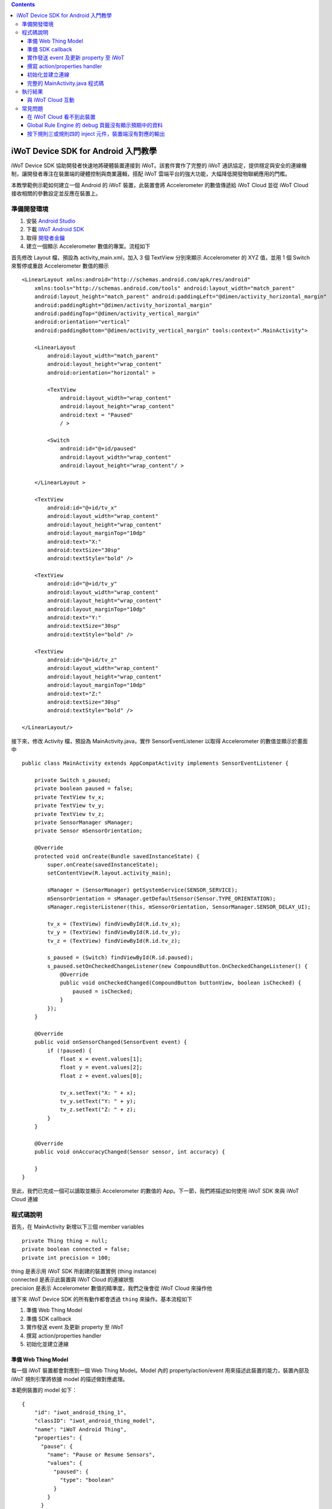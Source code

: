 .. contents::

iWoT Device SDK for Android 入門教學
====================================

iWoT Device SDK 協助開發者快速地將硬體裝置連接到 iWoT。該套件實作了完整的 iWoT 通訊協定，提供穩定與安全的連線機制，讓開發者專注在裝置端的硬體控制與商業邏輯，搭配 iWoT 雲端平台的強大功能，大幅降低開發物聯網應用的門檻。

本教學範例示範如何建立一個 Android 的 iWoT 裝置，此裝置會將 Accelerometer 的數值傳遞給 iWoT Cloud 並從 iWoT Cloud 接收相關的參數設定並反應在裝置上。

準備開發環境
------------

1. 安裝 `Android Studio <https://developer.android.com/studio/index.html>`_
2. 下載 `iWoT Android SDK <http://dev.iwot.io/#/web/sdks>`_
3. 取得 `開發者金鑰 <http://dev.iwot.io/#/web/sdks>`_
4. 建立一個顯示 Accelerometer 數值的專案。流程如下

首先修改 Layout 檔，預設為 activity\_main.xml，加入 3 個 TextView 分別來顯示 Accelerometer 的 XYZ 值，並用 1 個 Switch 來暫停或重啟 Accelerometer 數值的顯示

::

    <LinearLayout xmlns:android="http://schemas.android.com/apk/res/android"
        xmlns:tools="http://schemas.android.com/tools" android:layout_width="match_parent"
        android:layout_height="match_parent" android:paddingLeft="@dimen/activity_horizontal_margin"
        android:paddingRight="@dimen/activity_horizontal_margin"
        android:paddingTop="@dimen/activity_vertical_margin"
        android:orientation="vertical"
        android:paddingBottom="@dimen/activity_vertical_margin" tools:context=".MainActivity">

        <LinearLayout
            android:layout_width="match_parent"
            android:layout_height="wrap_content"
            android:orientation="horizontal" >

            <TextView
                android:layout_width="wrap_content"
                android:layout_height="wrap_content"
                android:text = "Paused"
                / >

            <Switch
                android:id="@+id/paused"
                android:layout_width="wrap_content"
                android:layout_height="wrap_content"/ >

        </LinearLayout >

        <TextView
            android:id="@+id/tv_x"
            android:layout_width="wrap_content"
            android:layout_height="wrap_content"
            android:layout_marginTop="10dp"
            android:text="X:"
            android:textSize="30sp"
            android:textStyle="bold" />

        <TextView
            android:id="@+id/tv_y"
            android:layout_width="wrap_content"
            android:layout_height="wrap_content"
            android:layout_marginTop="10dp"
            android:text="Y:"
            android:textSize="30sp"
            android:textStyle="bold" />

        <TextView
            android:id="@+id/tv_z"
            android:layout_width="wrap_content"
            android:layout_height="wrap_content"
            android:layout_marginTop="10dp"
            android:text="Z:"
            android:textSize="30sp"
            android:textStyle="bold" />

    </LinearLayout/>

接下來，修改 Activity 檔，預設為 MainActivity.java，實作 SensorEventListener 以取得 Accelerometer 的數值並顯示於畫面中

::

    public class MainActivity extends AppCompatActivity implements SensorEventListener {

        private Switch s_paused;
        private boolean paused = false;
        private TextView tv_x;
        private TextView tv_y;
        private TextView tv_z;
        private SensorManager sManager;
        private Sensor mSensorOrientation;

        @Override
        protected void onCreate(Bundle savedInstanceState) {
            super.onCreate(savedInstanceState);
            setContentView(R.layout.activity_main);

            sManager = (SensorManager) getSystemService(SENSOR_SERVICE);
            mSensorOrientation = sManager.getDefaultSensor(Sensor.TYPE_ORIENTATION);
            sManager.registerListener(this, mSensorOrientation, SensorManager.SENSOR_DELAY_UI);

            tv_x = (TextView) findViewById(R.id.tv_x);
            tv_y = (TextView) findViewById(R.id.tv_y);
            tv_z = (TextView) findViewById(R.id.tv_z);

            s_paused = (Switch) findViewById(R.id.paused);
            s_paused.setOnCheckedChangeListener(new CompoundButton.OnCheckedChangeListener() {
                @Override
                public void onCheckedChanged(CompoundButton buttonView, boolean isChecked) {
                    paused = isChecked;
                }
            });        
        }

        @Override
        public void onSensorChanged(SensorEvent event) {
            if (!paused) {
                float x = event.values[1];
                float y = event.values[2];
                float z = event.values[0];

                tv_x.setText("X: " + x);
                tv_y.setText("Y: " + y);
                tv_z.setText("Z: " + z);
            }
        }

        @Override
        public void onAccuracyChanged(Sensor sensor, int accuracy) {

        }
    }

至此，我們已完成一個可以讀取並顯示 Accelerometer 的數值的 App。下一節，我們將描述如何使用 iWoT SDK 來與 iWoT Cloud 連線

程式碼說明
------------

首先，在 MainActivity 新增以下三個 member variables

::

    private Thing thing = null;
    private boolean connected = false;
    private int precision = 100;

| thing 是表示用 iWoT SDK 所創建的裝置實例 (thing instance)
| connected 是表示此裝置與 iWoT Cloud 的連線狀態
| precision 是表示 Accelerometer 數值的精準度，我們之後會從 iWoT Cloud 來操作他

接下來 iWoT Device SDK 的所有動作都會透過 ``thing`` 來操作。基本流程如下

1. 準備 Web Thing Model
2. 準備 SDK callback
3. 實作發送 event 及更新 property 至 iWoT
4. 撰寫 action/properties handler
5. 初始化並建立連線

準備 Web Thing Model
~~~~~~~~~~~~~~~~~~~~

每一個 iWoT 裝置都會對應到一個 Web Thing Model。Model 內的 property/action/event 用來描述此裝置的能力，裝置內部及 iWoT 規則引擎將依據 model 的描述做對應處理。

本範例裝置的 model 如下：

::

    {
        "id": "iwot_android_thing_1",
        "classID": "iwot_android_thing_model",
        "name": "iWoT Android Thing",
        "properties": {
          "pause": {
            "name": "Pause or Resume Sensors",
            "values": {
              "paused": {
                "type": "boolean"
              }
            }
          }
        },
        "actions": {
          "precision": {
            "name": "Set Precision",
            "values": {
              "decimal": {
                "description": "decimal places",
                "type": "integer",
                "minValue": 0,
                "maxValue": 5,
                "required": true
              }
            }
          }
        },
        "events": {
          "orientation": {
            "name": "Orientation Sensor",
            "values": {
              "x": {
                "type": "float"
              },
              "y": {
                "type": "float"
              },
              "z": {
                "type": "float"
              }
            }
          }
        }
      }

其中定義了此裝置的 id 為 ``iwot_android_thing_1``，並且具備以下能力：

-  擁有一個 property -> ``pause``，裡面有一個布林型態的值。Property 通常代表裝置的狀態，在本範例中我們宣告了一個變數用來對應這個 property：

::

    private boolean paused = false;

-  可以接受一個 action -> ``precision``，包含一個整數型態的傳入值
-  具有發出一個 event -> ``orientation`` 的能力，附帶三個浮點數值

有關 Web Thing Model 的詳細說明請參閱另一份教學文件。

準備 SDK callback
~~~~~~~~~~~~~~~~~

::

    new Thing.IThingListener() {
        @Override
        public void onConnect() {
            Log.v("[iWoT]", "onConnect");
            connected = true;
        }

        @Override
        public void onReconnect() {
            Log.v("[iWoT]", "onReconnect");
        }

        @Override
        public void onOffline() {
            Log.v("[iWoT]", "onOffline");
            connected = false;
        }

        @Override
        public void onClose() {
            Log.v("[iWoT]", "onClose");
            connected = false;
        }

        @Override
        public boolean onActions(Model.VarObject var) {
            Log.v("iWoT", "onActions");
            return true;
        }

        @Override
        public boolean onProperties(Model.VarObject var) {
            Log.v("iWoT", "onProperties");
            return true;
        }

        @Override
        public boolean onSystems(Model.VarObject var) {
            Log.v("iWoT", "onSystems");
            return true;
        }

        @Override
        public void onError(String s) {
            Log.v("[iWoT]", "onError: " + s);
        }
    }

當連線狀態發生變化時，SDK 會觸發對應的 callback，裝置程式可以經由這些 callback 取得目前的連線狀態。 *網路斷線時 SDK 會自動嘗試重新建立連線，您不需要在 callback 中手動重建連線。*

實作發送 event 及更新 property 至 iWoT
~~~~~~~~~~~~~~~~~~~~~~~~~~~~~~~~~~~~~~

在收到 ``onConnect`` callback 之後將 ``connected`` 設定成 ``true``，然後就開始與 iWoT 的訊息傳遞。第一步是將 Accelerometer 的數值，以 event 的形式發送出去。event 的訊息傳遞方向為裝置端到 iWoT，使用以下的 API

::

    thing.emitEvents(var);

其中 var 參數為 event 內容。這個 event 必須包含在此裝置的 model 當中，以這個範例來講就是 **帶有三個浮點數值的 ``orientation``**。這個參數是 ``Model.VarObject`` 的物件形式，你可以透過 ``Model.parseVarObject`` 來將一個 JSON 字串轉換成此物件形式，或是自行以 ``new`` 的方式來建立，關於第二種方式，在下面提及 property 時會有範例。

本範例發送 event 的動作實作在 ``onSensorChanged`` callback 中，在每次更新 Accelerometer 時，如果已連上 iWoT，會先根據 precision (使用者可透過 action 設定) 來修改 Accelerometer 數值的精準度，然後串成一個 JSON 字串，接著透過 ``Model.parseVarObject`` 將此 JSON 字串轉成物件型態，最後透過 ``thing.emitEvents()`` 將此 event 發送出去。

::

        public void onSensorChanged(SensorEvent event) {
            if (!paused) {
                float x = event.values[1];
                float y = event.values[2];
                float z = event.values[0];

                if (connected) {
                    x = (float)Math.floor(x * precision) / precision;
                    y = (float)Math.floor(y * precision) / precision;
                    z = (float)Math.floor(z * precision) / precision;

                    String json = "{\"events\":{\"orientation\":{\"values\":{\"x\":" + x + ",\"y\":" + y + ",\"z\":" + z + "}}}}";
                    Model.VarObject var = Model.parseVarObject(json);
                    if(false == thing.emitEvents(var)) {
                        Log.v("iWoT", "fail to emit events.");
                    }
                }

                tv_x.setText("X: " + x);
                tv_y.setText("Y: " + y);
                tv_z.setText("Z: " + z);
            }
        }

接下來說明如何更新 property。property 的訊息傳遞方向是雙向的，可能會由外部觸發，經由 iWoT shadow device 設定裝置端的 property；或是裝置內部更新完之後發出 property changed 通知 iWoT shadow device。後者使用以下 API

::

    thing.publishProperties(delta);

其中 delta 參數為 property 內容。同樣的，這個 property 必須包含在此裝置的 model 當中。如果有多個 property，delta 可以只包含其中一個或部分 property。

本範例使用 property -> ``pause`` 表示 pause 開關的狀態，並在狀態改變時將新的狀態通知 iWoT。

我們修改 Switch 的 callback，在 ``onCheckedChanged`` 裡面建立一個 ``Model.VarObject`` 的物件，這裡示範使用 ``new`` 的方式來建立。在 iWoT Android SDK，property、event 及 action 的參數型態為 ``Model.VarObject``。每個 ``Model.VarObject`` 只能描述 property、event 或是 action 其中一種，不能混用，所以在這個例子，我們在 ``Model.VarObject`` 的初始化參數填上 "properties" 關鍵字。而一個 ``Model.VarObject`` 裡面可以有數個 ``Model.VarGroup``，每個 ``Model.VarGroup`` 表示一個 property。在這個例子，就是 "pause"。而一個 ``Model.VarGroup`` 裡面還可以有數個 ``Model.VarItem``，每個 ``Model.VarItem`` 表示一個 property 的一組 value，這組 value 是以一個 key-value pair 的形式來描述，在這個例子，key 就是 "paused"，而 value 就是一個表示 pause 開關的狀態的 boolean 值。由於這個過程有點繁瑣，所以我們實作一個 ``createSingleProperty`` function 來建立這個 ``Model.VarObject``，最後再透過 ``thing.publishProperties()`` 將此 property 發送出去。

::

    private Model.VarObject createSingleProperty(String property, String key, boolean enabled) {
        ArrayList items = new ArrayList();
        items.add(new Model.VarItem(key, new Boolean(enabled)));

        ArrayList groups = new ArrayList();
        groups.add(new Model.VarGroup(property, items, null, null, null));

        return new Model.VarObject("properties", groups);
    }

    s_paused.setOnCheckedChangeListener(new CompoundButton.OnCheckedChangeListener() {
        @Override
        public void onCheckedChanged(CompoundButton buttonView, boolean isChecked) {
            paused = isChecked;
            if (null != thing && connected) {
                Model.VarObject delta = createSingleProperty("pause", "paused", paused);
                thing.publishProperties(delta);
            }
        }
    });

撰寫 action/properties handler
~~~~~~~~~~~~~~~~~~~~~~~~~~~~~~

如果 model 中定義了 action，我們還必須實作 action handler，當外部呼叫此 action 時會交由對應的 action handler 處理。實作 action handler 就是 override ``Thing.IThingListener`` 的 ``onActions``。

::

    @Override
    public boolean onActions(Model.VarObject var) {
        Log.v("iWoT", "onActions");
        for (Model.VarGroup vg : var.groups) {
            if ("precision".equals(vg.identifier)) {
                for (Model.VarItem vi : vg.items) {
                    if ("decimal".equals(vi.key)) {
                        precision = (int) Math.pow(10, vi.numValue.intValue());
                    }
                }
            }
        }

        return true;
    }

所有的 action 都交由同一個 action handler 處理，因此必須先判斷所觸發的 action 是哪一個。以範例中的 model 為例，判斷方式為 ``Model.VarGroup.identifier`` 等於 "precision" 而且 ``Model.VarItem.key`` 等於 "decimal"。收到後可以由 action 參數中取得傳入值： ``vi.numValue.intValue``。

最後回傳 ``true`` 通知 iWoT 該 action 已執行完畢。 *請注意，若執行結果為失敗，必須回傳 ``false``，如此 iWoT 會紀錄該 action 的執行結果為失敗。*

前一節提到 property 訊息傳遞方向是雙向的，如果有來自裝置外部要求設定 property 的需求，則必須實作 properties handler。實作properties handler 就是 override ``Thing.IThingListener`` 的 ``onProperties``。

::

    @Override
    public boolean onProperties(Model.VarObject var) {
        Log.v("iWoT", "onProperties");
        for (Model.VarGroup group : var.groups) {
            for (Model.VarItem item : group.items) {
                if (group.identifier.equals("pause") && item.key.equals("paused")) {
                    s_paused.setChecked(item.boolValue);
                }
            }
        }

        return true;
    }

同樣的，所有設定 property 的要求都交由同一個 handler 處理，因此必須先判斷要設定的 property 是哪一個。以範例中的 model 為例，判斷方式為 ``Model.VarGroup.identifier`` 等於 "pause" 而且 ``Model.VarItem.key`` 等於 "paused"。設定值可以由 ``item.boolValue`` 取得。

最後也必須回傳 ``true`` 或是 ``false`` 來通知 iWoT 該 property 的設定成功與否。

初始化並建立連線
~~~~~~~~~~~~~~~~~~~~~~~

上述的 model、callback 和相關 handler 準備好之後就可以進行初始化並建立連線

::

    private void connectIWoT() {
        String modelJSON = "{\"id\":\"iwot_android_thing_1\",\"classID\":\"iwot_android_thing_model\",\"name\":\"iWoT Android Thing\",\"properties\":{\"pause\":{\"name\":\"Pause or Resume Sensors\",\"values\":{\"paused\":{\"type\":\"boolean\"}}}},\"actions\":{\"precision\":{\"name\":\"Set Precision\",\"values\":{\"decimal\":{\"description\":\"decimal places\",\"type\":\"integer\",\"minValue\":0,\"maxValue\":5,\"required\":true}}}},\"events\":{\"orientation\":{\"name\":\"Orientation Sensor\",\"values\":{\"x\":{\"type\":\"float\"},\"y\":{\"type\":\"float\"},\"z\":{\"type\":\"float\"}}}}}";
        String host = "dev.iwot.io";
        String accessKey = "[your_access_key]";
        String secretKey = "[your_secret_key]";
        int keepAlive = 60;
        Model.VarObject defaultProperties = Model.parseVarObject("{\"pause\":{\"values\":{\"paused\":false}}}");

        Thing.Config config = new Thing.Config(accessKey, secretKey, modelJSON, defaultProperties, keepAlive, host);
        thing = new Thing();
        if (!thing.init(config)) {
            Log.v("[iWoT]", "Fail to init iWoT SDK");
            return;
        }
        thing.connect(getApplicationContext(), new Thing.IThingListener() {
            .............
        });        
    }

``accessKey`` 跟 ``secretKey`` 請填入一開始準備開發環境時取得的 *開發者金鑰*。 ``host`` 預設為 *dev.iwot.io*，如果您使用的 iWoT 為私有雲或特殊客製化版本，請填入對應的 iWoT server 位址。 ``modelJSON`` 就是本範例 model 的字串型態。 ``keepAlive`` 是本裝置與iWoT Cloud 更新連線的間隔時間，詳細說明請參閱 API 文件，在此設定為 60 秒。 ``defaultProperties`` 是本裝置初始的 Properties，在此填入 pause 開關的初始狀態。

初始化成功之後呼叫 ``thing.connect()`` 並傳入 context 與前一節準備的 callback 及 handler。

完整的 MainActivity.java 程式碼
~~~~~~~~~~~~~~~~~~~~~~~~~~~~~~~

::

    public class MainActivity extends AppCompatActivity implements SensorEventListener {

        private Switch s_paused;
        private boolean paused = false;
        private TextView tv_x;
        private TextView tv_y;
        private TextView tv_z;
        private SensorManager sManager;
        private Sensor mSensorOrientation;

        private Thing thing = null;
        private boolean connected = false;
        private int precision = 100;

        @Override
        protected void onCreate(Bundle savedInstanceState) {
            super.onCreate(savedInstanceState);
            setContentView(R.layout.activity_main);

            sManager = (SensorManager) getSystemService(SENSOR_SERVICE);
            mSensorOrientation = sManager.getDefaultSensor(Sensor.TYPE_ORIENTATION);
            sManager.registerListener(this, mSensorOrientation, SensorManager.SENSOR_DELAY_UI);

            tv_x = (TextView) findViewById(R.id.tv_x);
            tv_y = (TextView) findViewById(R.id.tv_y);
            tv_z = (TextView) findViewById(R.id.tv_z);

            s_paused = (Switch) findViewById(R.id.paused);
            s_paused.setOnCheckedChangeListener(new CompoundButton.OnCheckedChangeListener() {
                @Override
                public void onCheckedChanged(CompoundButton buttonView, boolean isChecked) {
                    paused = isChecked;
                    if (null != thing && connected) {
                        Model.VarObject delta = createSingleProperty("pause", "paused", paused);
                        thing.publishProperties(delta);
                    }
                }
            });


            connectIWoT();
        }
        
        private void connectIWoT() {
            String modelJSON = "{\"id\":\"iwot_android_thing_1\",\"classID\":\"iwot_android_thing_model\",\"name\":\"iWoT Android Thing\",\"properties\":{\"pause\":{\"name\":\"Pause or Resume Sensors\",\"values\":{\"paused\":{\"type\":\"boolean\"}}}},\"actions\":{\"precision\":{\"name\":\"Set Precision\",\"values\":{\"decimal\":{\"description\":\"decimal places\",\"type\":\"integer\",\"minValue\":0,\"maxValue\":5,\"required\":true}}}},\"events\":{\"orientation\":{\"name\":\"Orientation Sensor\",\"values\":{\"x\":{\"type\":\"float\"},\"y\":{\"type\":\"float\"},\"z\":{\"type\":\"float\"}}}}}";
            String host = "192.168.22.3";
            String accessKey = "NhhUzHnodoEbleowIFupo7Dk";
            String secretKey = "9BF9w3d4WHJGfuoJjy-epSP9HbaVtgHBAgCE9g7is9kg_wv7";
            int keepAlive = 60;
            Model.VarObject defaultProperties = Model.parseVarObject("{\"pause\":{\"values\":{\"paused\":false}}}");

            Thing.Config config = new Thing.Config(accessKey, secretKey, modelJSON, defaultProperties, keepAlive, host);
            thing = new Thing();
            if (!thing.init(config)) {
                Log.v("[iWoT]", "Fail to init iWoT SDK");
                return;
            }
            thing.connect(getApplicationContext(), new Thing.IThingListener() {

                @Override
                public void onConnected() {
                    Log.v("[iWoT]", "onConnected");
                    connected = true;
                }

                @Override
                public void onDisconnected() {
                    Log.v("[iWoT]", "onDisconnected");
                    connected = false;
                }

                @Override
                public boolean onActions(Model.VarObject var) {
                    Log.v("iWoT", "onActions");
                    for (Model.VarGroup vg : var.groups) {
                        if ("precision".equals(vg.identifier)) {
                            for (Model.VarItem vi : vg.items) {
                                if ("decimal".equals(vi.key)) {
                                    precision = (int) Math.pow(10, vi.numValue.intValue());
                                }
                            }
                        }
                    }

                    return true;
                }

                @Override
                public boolean onProperties(Model.VarObject var) {
                    Log.v("iWoT", "onProperties");

                    for (Model.VarGroup group : var.groups) {
                        for (Model.VarItem item : group.items) {
                            if (group.identifier.equals("pause") && item.key.equals("paused")) {
                                s_paused.setChecked(item.boolValue);
                            }
                        }
                    }

                    return true;
                }

                @Override
                public boolean onSystem(Model.VarObject var) {
                    Log.v("iWoT", "onSystem");
                    return true;
                }

                @Override
                public void onFailure(String s) {
                    Log.v("[iWoT]", "onError: " + s);
                }
            });
        }

        private Model.VarObject createSingleProperty(String property, String key, boolean enabled) {
            ArrayList items = new ArrayList();
            items.add(new Model.VarItem(key, new Boolean(enabled)));

            ArrayList groups = new ArrayList();
            groups.add(new Model.VarGroup(property, items, null, null, null));

            return new Model.VarObject("properties", groups);
        }

        @Override
        public void onSensorChanged(SensorEvent event) {
            if (!paused) {
                float x = event.values[1];
                float y = event.values[2];
                float z = event.values[0];

                if (connected) {
                    x = (float)Math.floor(x * precision) / precision;
                    y = (float)Math.floor(y * precision) / precision;
                    z = (float)Math.floor(z * precision) / precision;

                    String json = "{\"events\":{\"orientation\":{\"values\":{\"x\":" + x + ",\"y\":" + y + ",\"z\":" + z + "}}}}";
                    Model.VarObject var = Model.parseVarObject(json);
                    if(false == thing.emitEvents(var)) {
                        Log.v("iWoT", "fail to emit events.");
                    }
                }

                tv_x.setText("X: " + x);
                tv_y.setText("Y: " + y);
                tv_z.setText("Z: " + z);
            }
        }

        @Override
        public void onAccuracyChanged(Sensor sensor, int accuracy) {

        }
    }

執行結果
--------

|執行畫面|

與 iWoT Cloud 互動
~~~~~~~~~~~~~~~~~~

登入 `iWoT <https://dev.iwot.io>`_，可以看到此裝置已上線

|裝置已連線|

進入 Global Rule Engine

|進入規則引擎|

建立規則一，這個規則將來自裝置的 event -> ``orientation`` 參數顯示在右方的 debug 頁籤中

|建立規則一|

建立規則二，這個規則的作用是收到來自裝置的 property -> ``pause`` 更新訊息時，將內容顯示在 debug 頁籤中

|建立規則二|

裝置端會送出 orientation 及 pause 更新訊息，因此 Global Rule Engine 將顯示以下訊息

::

    2017/1/4 下午4:01:32b436ef92.00fc
    msg.payload : Object
    { "x": 1.4, "y": -2, "z": 114.46 }
    2017/1/4 下午4:01:32b436ef92.00fc
    msg.payload : Object
    { "x": 1.4, "y": -2.01, "z": 114.46 }
    2017/1/4 下午4:01:32b436ef92.00fc
    msg.payload : Object
    { "x": 1.4, "y": -2.01, "z": 114.46 }
    2017/1/4 下午4:01:32b436ef92.00fc
    msg.payload : Object
    { "x": 1.4, "y": -2.01, "z": 114.46 }
    2017/1/4 下午4:01:32b436ef92.00fc
    msg.payload : Object
    { "paused": true }

接著建立規則三，測試 action handler

|建立規則三|

按下 ``2`` 或是 ``4`` 的 inject 元件後，iWoT 會呼叫裝置的 ``onActions()`` 並傳入 var 物件，其中 vi.numValue 參數值為 ``2`` 或是 ``4`` 。依照 ``onActions()`` 的實作，會將 Accelerometer 數值顯示的精準度改為小數點下 2 位或是 4 位

|Set Precision|

建立規則四，測試設定 property

|建立規則四|

按下 ``true`` 或是\ ``false`` 的 inject 元件後，iWoT 會呼叫裝置的 ``onProperties()`` 並傳入 var 物件，其中 item.boolValue 參數值為 ``true``\ 或是\ ``false``\ 。依照 ``onProperties()`` 的實作，會將pause的開關設定為開或是關，另外，也會暫停或是開始發送Accelerometer 的數值到 iWoT

|Pause Resume|

常見問題
--------

在 iWoT Cloud 看不到此裝置
~~~~~~~~~~~~~~~~~~~~~~~~~~~~~~~~~~~~~~~~~~~~~~~~~~~~

請核對 ``accessKey`` 及 ``secretKey`` 是否正確，並確認 ``host`` 指向正確位址。

Global Rule Engine 的 debug 頁籤沒有顯示預期中的資料
~~~~~~~~~~~~~~~~~~~~~~~~~~~~~~~~~~~~~~~~~~~~~~~~~~~~

確認規則一與規則二的 iWoT Android Thing 元件已依照上述教學文件正確設定。請注意規則二，因為是 property changed 事件，必須選擇 Apply To one thing 並指定 iwot\_android\_thing\_1。

按下規則三或規則四的 inject 元件，裝置端沒有對應的輸出
~~~~~~~~~~~~~~~~~~~~~~~~~~~~~~~~~~~~~~~~~~~~~~~~~~~~~~~~

確認規則三與規則四的 iWoT Android Thing 元件已依照上述教學文件正確設定。請注意規則四，因為是 set property 動作，必須選擇 Apply To one thing 並指定 iwot\_android\_thing\_1。

.. |執行畫面| image:: https://raw.githubusercontent.com/iwotdev/sdk_tutorial/master/android_sdk/images/1.png
.. |裝置已連線| image:: https://raw.githubusercontent.com/iwotdev/sdk_tutorial/master/android_sdk/images/2.png
.. |進入規則引擎| image:: https://raw.githubusercontent.com/iwotdev/sdk_tutorial/master/android_sdk/images/3.png
.. |建立規則一| image:: https://raw.githubusercontent.com/iwotdev/sdk_tutorial/master/android_sdk/images/4.png
.. |建立規則二| image:: https://raw.githubusercontent.com/iwotdev/sdk_tutorial/master/android_sdk/images/5.png
.. |建立規則三| image:: https://raw.githubusercontent.com/iwotdev/sdk_tutorial/master/android_sdk/images/6.png
.. |Set Precision| image:: https://raw.githubusercontent.com/iwotdev/sdk_tutorial/master/android_sdk/images/7.png
.. |建立規則四| image:: https://raw.githubusercontent.com/iwotdev/sdk_tutorial/master/android_sdk/images/8.png
.. |Pause Resume| image:: https://raw.githubusercontent.com/iwotdev/sdk_tutorial/master/android_sdk/images/9.png

